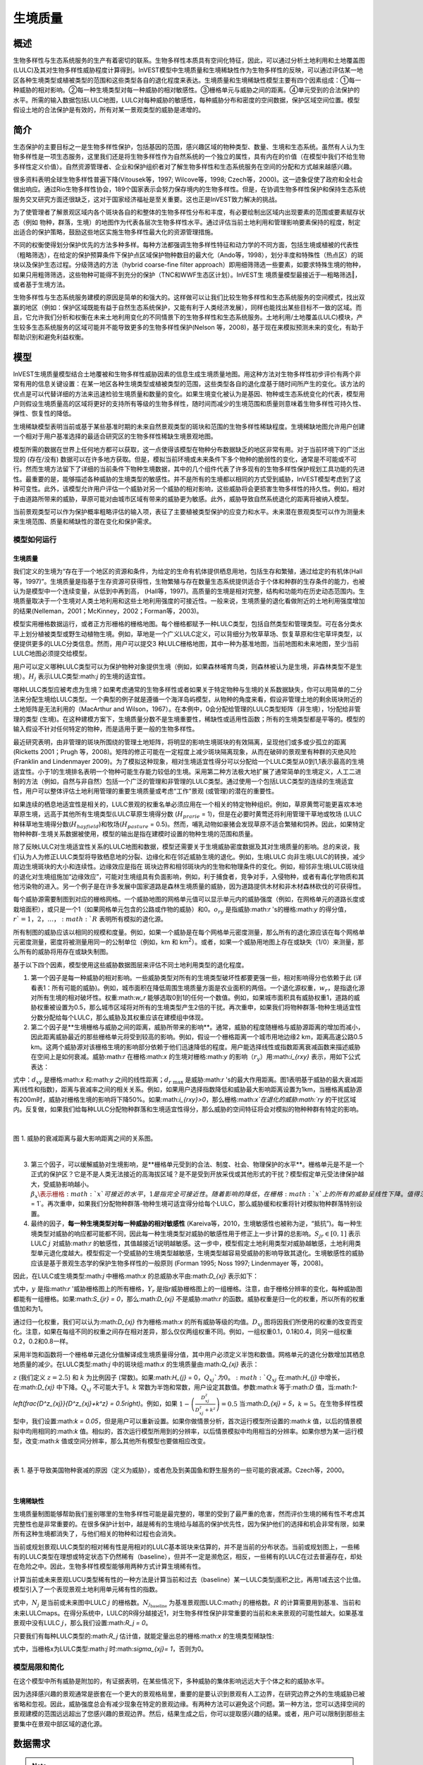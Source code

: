 .. _habitat_quality:

***************
生境质量
***************

概述
=======

生物多样性与生态系统服务的生产有着密切的联系。生物多样性本质具有空间化特征，因此，可以通过分析土地利用和土地覆盖图(LULC)及其对生物多样性威胁程度计算得到。InVEST模型中生境质量和生境稀缺性作为生物多样性的反映，可以通过评估某一地区各种生境类型或植被类型的范围和这些类型各自的退化程度来表达。生境质量和生境稀缺性模型主要有四个因素组成：①每一种威胁的相对影响。②每一种生境类型对每一种威胁的相对敏感性。③栅格单元与威胁之间的距离。④单元受到的合法保护的水平。所需的输入数据包括LULC地图，LULC对每种威胁的敏感性，每种威胁分布和密度的空间数据，保护区域空间位置。模型假设土地的合法保护是有效的，所有对某一景观类型的威胁是递增的。

简介
============

生态保护的主要目标之一是生物多样性保护，包括基因的范围，感兴趣区域的物种类型、数量、生境和生态系统。虽然有人认为生物多样性是一项生态服务，这里我们还是将生物多样性作为自然系统的一个独立的属性，具有内在的价值（在模型中我们不给生物多样性定义价值）。自然资源管理者、企业和保护组织者对了解生物多样性和生态系统服务在空间的分配和方式越来越感兴趣。

很多资料表明全球生物多样性普遍下降(Vitousek等，1997; Wilcove等，1998; Czech等，2000)。这一迹象促使了政府和全社会做出响应。通过Rio生物多样性协会，189个国家表示会努力保存境内的生物多样性。但是，在协调生物多样性保护和保持生态系统服务交叉研究方面还很缺乏，这对于国家经济福祉是至关重要。这也正是InVEST致力解决的挑战。

为了使管理者了解景观区域内各个斑块各自的和整体的生物多样性分布和丰度，有必要绘制出区域内出现要素的范围或要素赋存状态（例如 物种，群落，生境）的地图作为代表各层次生物多样性水平。通过评估当前土地利用和管理影响要素保持的程度，制定出适合的保护策略，鼓励这些地区实施生物多样性最大化的资源管理措施。

不同的权衡使得划分保护优先的方法多种多样。每种方法都强调生物多样性特征和动力学的不同方面，包括生境或植被的代表性（粗略筛选），在给定的保护预算条件下保护点区域保护物种数目的最大化（Ando等，1998），划分丰度和特殊性（热点区）的斑块以及保护生态过程。分级筛选的方法（hybrid coarse-fine filter approach）即用细筛筛选一些要素，如要求特殊生境的物种，如果只用粗筛筛选，这些物种可能得不到充分的保护（TNC和WWF生态区计划）。InVEST生
境质量模型最接近于―粗略筛选‖，或者基于生境方法。

生物多样性与生态系统服务建模的原因是简单的和强大的。这样做可以让我们比较生物多样性和生态系统服务的空间模式，找出双赢的地区（例如：保护区域既能有益于自然生态系统保护，又能有利于人类经济发展），同样也能找出某些目标不一致的区域。而且，它允许我们分析和权衡在未来土地利用变化的不同情景下的生物多样性和生态系统服务。土地利用/土地覆盖(LULC)模块，产生较多生态系统服务的区域可能并不能导致更多的生物多样性保护(Nelson 等，2008)，基于现在来模拟预测未来的变化，有助于帮助识别和避免利益权衡。


模型
=========

InVEST生境质量模型结合土地覆被和生物多样性威胁因素的信息生成生境质量地图。用这种方法对生物多样性初步评价有两个非常有用的信息关键设置：在某一地区各种生境类型或植被类型的范围，这些类型各自的退化度基于随时间所产生的变化。该方法的优点是可以代替详细的方法来迅速检验生境质量和数量的变化。如果生境变化被认为是基因、物种或生态系统变化的代表，模型用户则假设生境质量高的区域将更好的支持所有等级的生物多样性，随时间而减少的生境范围和质量则意味着生物多样性可持久性、弹性、恢复性的降低。

生境稀缺模型表明当前或基于某些基准时期的未来自然景观类型的斑块和范围的生物多样性稀缺程度。生境稀缺地图允许用户创建一个相对于用户基准选择的最适合研究区的生物多样性稀缺生境景观地图。

模型所需的数据在世界上任何地方都可以获取，这一点使得该模型在物种分布数据缺乏的地区非常有用。对于当前环境下的广泛出现的 (存在/没有) 数据可以在许多地方获取。但是，模拟当前环境或未来条件下多个物种的脆弱性的变化，通常是不可能或不可行。然而生境方法留下了详细的当前条件下物种生境数据，其中的几个组件代表了许多现有的生物多样性保护规划工具功能的先进性。最重要的是，能够描述各种威胁的生境类型的敏感性。并不是所有的生境都以相同的方式受到威胁，InVEST模型考虑到了这种可变性。此外，该模型允许用户评估一个威胁对另一个威胁的相对影响，这些威胁将会更损害生物多样性的持久性。例如，相对于由道路所带来的威胁，草原可能对由城市区域有带来的威胁更为敏感。此外，威胁导致自然系统退化的距离将被纳入模型。


当前景观类型可以作为保护概率粗略评估的输入项，表征了主要植被类型保护的应变力和水平。未来潜在景观类型可以作为测量未来生境范围、质量和稀缺性的潜在变化和保护需求。

模型如何运行
------------

生境质量
^^^^^^^^^^^^^^^

我们定义的生境为“存在于一个地区的资源和条件，为给定的生命有机体提供栖息用地，包括生存和繁殖，通过给定的有机体(Hall 等，1997)”。生境质量是指基于生存资源可获得性，生物繁殖与存在数量生态系统提供适合于个体和种群的生存条件的能力，也被认为是模型中一个连续变量，从低到中再到高， (Hall等，1997)。高质量的生境是相对完整，结构和功能均在历史动态范围内。生境质量取决于一个生境对人类土地利用和这些土地利用强度的可接近性。一般来说，生境质量的退化看做附近的土地利用强度增加的结果(Nelleman，2001；McKinney，2002；Forman等，2003)。

模型实用栅格数据运行，或者正方形栅格的栅格地图。每个栅格都赋予一种LULC类型，包括自然类型和管理类型。可在各分类水平上划分植被类型或野生动植物生境。例如，草地是一个广义LULC定义，可以背细分为牧草草场、恢复草原和住宅草坪类型，以便提供更多的LULC分类信息。然而，用户可以提交3 种LULC栅格地图，其中一种为基准地图，当前地图和未来地图，至少当前LULC地图必须提交给模型。

用户可以定义哪种LULC类型可以为保护物种对象提供生境（例如，如果森林哺育鸟类，则森林被认为是生境，非森林类型不是生境）。:math:`H_j` 表示LULC类型:math:`j` 的生境的适宜性。

哪种LULC类型应被考虑为生境？如果考虑通常的生物多样性或者如果关于特定物种与生境的关系数据缺失，你可以用简单的二分法来分配生境给LULC类型。一个典型的例子就是遵循一个海洋岛屿模型，从物种的角度来看，假设非管理土地的剩余斑块附近的土地矩阵是无法利用的（MacArthur and Wilson，1967）。在本例中，0会分配给管理的LULC类型矩阵（非生境），1分配给非管理的类型 (生境)。在这种建模方案下，生境质量分数不是生境重要性，稀缺性或适用性函数；所有的生境类型都是平等的。模型的输入假设不针对任何特定的物种，而是适用于更一般的生物多样性。

最近研究表明，由非管理的斑块所围绕的管理土地矩阵，将明显的影响生境斑块的有效隔离，呈现他们或多或少孤立的距离(Ricketts 2001；Prugh 等，2008)。矩阵的修正可能在一定程度上减少斑块隔离现象，从而在破碎的景观里有种群的灭绝风险 (Franklin and Lindenmayer 2009)。为了模拟这种现象，相对生境适宜性得分可以分配给一个LULC类型从0到1,1表示最高的生境适宜性。小于1的生境排名表明一个物种可能生存能力较低的生境。采用第二种方法极大地扩展了通常简单的生境定义，人工二进制的方法（例如，自然与非自然）包括一个广泛的管理和非管理的LULC类型。通过使用一个包括LULC类型的连续的生境适宜性，用户可以整体评估土地利用管理的重要生境质量或考虑“工作”景观 (或管理)的潜在的重要性。

如果连续的栖息地适宜性是相关的，LULC景观的权重名单必须应用在一个相关的特定物种组织。例如，草原黄莺可能更喜欢本地草原生境，远高于其他所有生境类型(LULC草原生境得分数 (:math:`H_{prarie}` = 1)，但是在必要时黄莺还将利用管理干草地或牧场 (LULC种秣草地生境得分数(:math:`H_{hayfield}`)和牧场(:math:`H_{pasture}` = 0.5)。然而，哺乳动物如豪猪会发现草原不适合繁殖和饲养。因此，如果特定物种种群-生境关系数据被使用，模型的输出是指在建模时设置的物种生境的范围和质量。

除了反映LULC对生境适宜性关系的LULC地图和数据，模型还需要关于生境威胁密度数据及其对生境质量的影响。总的来说，我们认为人为修正LULC类型将导致栖息地的分裂、边缘化和在邻近威胁生境的退化。例如，生境LULC 向非生境LULC的转换，减少周边生境斑块的大小和连续性。边缘效应是指在 斑块边界和相邻斑块内的生物和物理条件的变化。例如，相邻非生境LULC斑块组的退化对生境组施加“边缘效应”，可能对生境组具有负面影响，例如，利于捕食者，竞争对手，入侵物种，或者有毒化学物质和其他污染物的进入。另一个例子是在许多发展中国家道路是森林生境质量的威胁，因为道路提供木材和非木材森林砍伐的可获得性。

每个威胁源需要制图到对应的栅格网格。一个威胁地图的网格单元值可以显示单元内的威胁强度（例如，在网格单元的道路长度或栽培面积），或只是一个1（如果网格单元包含的公路或作物的威胁）和0。:math:`o_{ry}` 是指威胁:math:`r` 's的栅格:math:`y` 的得分值，:math:`r`=1，2，…，:math:`R` 表明所有模拟的退化源。

所有制图的威胁应该以相同的规模和度量。例如，如果一个威胁是在每个网格单元密度测量，那么所有的退化源应该在每个网格单元密度测量，密度将被测量用同一的公制单位（例如，km 和 km\ :sup:`2`\）。或者，如果一个威胁用地图上存在或缺失（1/0）来测量，那么所有的威胁将用存在或缺失制图。

基于以下四个因素，模型使用这些威胁数据图层来评估不同土地利用类型的退化程度。

1. 第一个因子是每一种威胁的相对影响。一些威胁类型对所有的生境类型破坏性都要更强一些，相对影响得分也依赖于此 (详看表1：所有可能的威胁)。例如，城市面积在降低周围生境质量方面是农业面积的两倍。一个退化源权重，:math:`w_r`，是指退化源对所有生境的相对破坏性。权重:math:`w_r` 能够选取0到1的任何一个数值。例如，如果城市面积具有威胁权重1，道路的威胁权重被设置为0.5，那么城市区域将对所有的生境类型产生2倍的干扰。再次重申，如果我们将物种群落-物种生境适宜性分数分配给每个LULC，那么威胁及其权重应该在建模组中体现。

2. 第二个因子是**生境栅格与威胁之间的距离，威胁所带来的影响**。通常，威胁的程度随栅格与威胁源距离的增加而减小，因此距离威胁最近的那些栅格单元将受到较高的影响。例如，假设一个栅格距离一个城市用地边缘2 km，距离高速公路0.5 km。这两个威胁源对该栅格生境的影响部分依赖于他们迅速降低的程度。用户能选择线性或指数距离衰减函数来描述威胁在空间上是如何衰减。威胁:math:`r` 在栅格:math:`x` 的生境对栅格:math:`y` 的影响（:math:`r_y`）用:math:`i_{rxy}` 表示，用如下公式表达：

.. math:: i_{rxy}=1-\left( \frac{d_{xy}}{d_{r\ \mathrm{max}}}\right)\ \mathrm{if\ linear}
	:label: (hq. 1)
	
.. math:: i_{rxy}=exp\left(-\left(\frac{2.99}{d_{r\ \mathrm{max}}}\right)d_{xy}\right)\mathrm{if\ exponential}
	:label: (hq. 2)


	
式中：:math:`d_{xy}` 是栅格:math:`x` 和:math:`y` 之间的线性距离；:math:`d_{r\ \mathrm{max}}` 是威胁:math:`r` 's的最大作用距离。图1表明基于威胁的最大衰减距离(线性和指数)，距离与衰减率之间的相关关系。例如，如果用户选择指数降低和威胁最大影响距离设置为1km，当栅格离威胁源有200m时，威胁对栅格生境的影响将下降50%。如果:math:`i_{rxy}>0`，那么栅格:math:`x`在退化的威胁:math:`ry` 的干扰区域内。反复做，如果我们给每种LULC分配物种群落和生境适宜性得分，那么威胁的空间特征将会对模拟的物种种群有特定的影响。

|

.. figure:: ./habitat_quality/graph.png
   :align: center
   :figwidth: 500px

图 1. 威胁的衰减距离与最大影响距离之间的关系图。

|

3. 第三个因子，可以缓解威胁对生境影响，是**栅格单元受到的合法、制度、社会、物理保护的水平**。栅格单元是不是一个正式的保护区？它是不是人类无法接近的高海拔区域？是不是受到开放采伐或其他形式的干扰？模型假定单元受法律保护越大，受威胁影响越小。:math:`\beta_x \表示栅格:math:`x`可接近的水平，1是指完全可接近性。随着影响的降低，在栅格:math:`x`上的所有的威胁呈线性下降。值得注意的一点，是否合法、制度、社会、物理保护降低人类活动对生境的影响，例如打猎或捕鱼，这些通常不能保护其他某些损害源的影响，例如空气污染、水污染、生境的破碎或边界效益。如果威胁被认为是不受合法、制度、社会、物理保护措施影响，那么你将可以忽视输入或是设置所有栅格:math:`x`的:math:`\beta_x = 1`。再次重申，如果我们分配物种群落-物种生境可适宜得分给每个LULC，那么威胁缓和权重将针对模拟物种群落特别设置。


4. 最终的因子，**每一种生境类型对每一种威胁的相对敏感性** (Kareiva等，2010，生境敏感性也被称为逆，“抵抗”)。每一种生境类型对威胁的响应都可能都不同，因此每一种生境类型对威胁的敏感性用于修正上一步计算的总影响。:math:`S_{jr} \in [0,1]` 表示LULC :math:`j` 对威胁:math:`r` 的敏感性，其值越接近1说明越敏感。这一步中，模型假定土地利用类型对威胁越敏感，土地利用类型单元退化度越大。模型假定一个受威胁的生境类型越敏感，生境类型越容易受威胁的影响导致其退化。生境敏感性的威胁应该是基于景观生态学的保护生物多样性的一般原则 (Forman 1995; Noss 1997; Lindenmayer 等，2008)。

因此，在LULC或生境类型:math:`j` 中栅格:math:`x` 的总威胁水平由:math:`D_{xj}` 表示如下：

.. math:: D_{xj}=\sum^R_{r=1}\sum^{Y_r}_{y=1}\left(\frac{w_r}{\sum^R_{r=1}w_r}\right)r_y i_{rxy} \beta_x S_{jr}
   :label: (hq. 3)


式中，:math:`y` 是指:math:`r` '威胁栅格图上的所有栅格，:math:`Y_r` 是指r威胁栅格图上的一组栅格。注意，由于栅格分辨率的变化，每种威胁图都能有一组栅格。如果:math:`S_{jr} = 0`，那么:math:`D_{xj}` 不是威胁:math:`r` 的函数。威胁权重是归一化的权重，所以所有的权重值加和为1。

通过归一化权重，我们可以认为:math:`D_{xj}` 作为栅格:math:`x` 的所有威胁等级的均值。:math:`D_{xj}` 图将因我们所使用的权重的改变而变化。注意，如果在每组不同的权重之间存在相对差异，那么仅仅两组权重不同。例如，一组权重0.1，0.1和0.4，同另一组权重0.2，0.2和0.8一样。

采用半饱和函数将一个栅格单元退化分值解译成生境质量得分值，其中用户必须定义半饱和数值。网格单元的退化分数增加其栖息地质量的减少。在LULC类型:math:`j` 中的斑块组:math:`x` 的生境质量由:math:`Q_{xj}` 表示：

.. math:: Q_{xj} = H_j\left(1-\left(\frac{D^z_{xj}}{D^z_{xj}+k^z}\right)\right)
   :label: (hq. 4)


:math:`z` (我们定义 :math:`z = 2.5`) 和 :math:`k` 为比例因子 (常数)。如果:math:`H_{j}` = 0，:math:`Q_{xj}`为0。:math:`Q_{xj}` 在:math:`H_{j}` 中增长，在:math:`D_{xj}` 中下降。:math:`Q_{xj}` 不可能大于1。:math:`k` 常数为半饱和常数，用户设定其数值。参数:math:`k` 等于:math:`D` 值，当:math:`1-\left(\frac{D^z_{xj}}{D^z_{xj}+k^z} = 0.5\right)`。例如，如果 :math:`1-\left(\frac{D^z_{xj}}{D^z_{xj}+k^z}\right) = 0.5` 当:math:`D_{xj} = 5`，:math:`k = 5`。在生物多样性模型中，我们设置:math:`k = 0.05`，但是用户可以重新设置。如果你做情景分析，首次运行模型所设置的:math:`k` 值，以后的情景模拟中均用相同的:math:`k` 值。相似的，首次运行模型所用到的分辨率，以后情景模拟中均用相当的分辨率。如果你想为某一运行模型，改变:math:`k` 值或空间分辨率，那么其他所有模型也要做相应改变。

|

.. figure:: ./habitat_quality/possible_threats.png
   :align: center
   :figwidth: 500px

表 1. 基于导致美国物种衰减的原因（定义为威胁），或者危及到美国鱼和野生服务的一些可能的衰减源。Czech等，2000。

|

生境稀缺性
^^^^^^^^^^^^^^

生境质量制图能够帮助我们鉴别哪里的生物多样性可能是最完整的，哪里的受到了最严重的危害，然而评价生境的稀有性不考虑其完整性也是非常重要的。在很多保护计划中，越是稀有的生境给与越高的保护优先性，因为保护他们的选择和机会非常有限，如果所有这种生境都消失了，与他们相关的物种和过程也会消失。

当前或规划景观LULC类型的相对稀有性是用相对的LULC基本斑块来估算的，并不是当前的分布状态。当前或规划图上，一些稀有的LULC类型在理想或特定状态下仍然稀有（baseline），但并不一定是濒危区，相反，一些稀有的LULC在过去普遍存在，却处在危险之中。因此，生物多样性模型能够用两种方式计算生境稀有性。

计算当前或未来景观LUCU类型稀有性的一种方法是计算当前和过去（baseline）某一LULC类型j面积之比，再用1减去这个比值。模型引入了一个表现景观土地利用单元稀有性的指数。

.. math:: R_j=1-\frac{N_j}{N_{j_\mathrm{baseline}}+N_j}
   :label: (hq. 5)

式中，:math:`N_j` 是当前或未来图中LULC :math:`j` 的栅格数。:math:`N_{j_\mathrm{baseline}}` 为基准景观图LULC:math:`j` 的栅格数。:math:`R` 的计算需要用到基准、当前和未来LULCmaps。在得分系统中，LULC的R得分越接近1，对生物多样性保护非常重要的当前和未来景观的可能性越大。如果基准景观中没有LULC :math:`j`，那么我们设置:math:`R_j = 0`。

只要我们有每种LULC类型的:math:`R_j` 估计值，就能定量出总的栅格:math:`x` 的生境类型稀缺性:

.. math:: R_x=\sum^X_{x=1}\sigma_{xj}R_j
   :label: (hq. 6)

式中，当栅格x为LULC类型:math:`j` 时:math:`\sigma_{xj}= 1`，否则为0。

模型局限和简化
-------------------------------

在这个模型中所有威胁是附加的，有证据表明，在某些情况下，多种威胁的集体影响远远大于个体之和的威胁水平。

因为选择感兴趣的景观通常是嵌套在一个更大的景观格局里，重要的是要认识到景观有人工边界，在研究边界之外的生境威胁已被省略和忽视。因此，威胁强度总会有减少现象在特定的景观边缘。有两种方法可以避免这个问题。第一种方法，您可以选择空间的景观建模的范围远远超出了您感兴趣的景观边界。然后，结果生成之后，你可以提取感兴趣的结果。或者，用户可以限制到那些主要集中在景观中部区域的退化源。

数据需求
==========

.. note:: *所有空间输入必须具有完全相同的投影坐标系* (以米为单位), *不是* 地理坐标系(以度为单位)。

.. - :investspec:`habitat_quality workspace_dir`
.. - :investspec:`habitat_quality results_suffix`
.. - :investspec:`habitat_quality lulc_cur_path` 这用于为相应的威胁栅格定义地理空间范围。

.. - :investspec:`habitat_quality lulc_fut_path` 如果提供，该模型将生成退化、栖息地质量和栖息地稀有度(如果提供基线地图)输出。

.. - :investspec:`habitat_quality lulc_bas_path` 在计算生境稀有度时，需要基线LULC。当用于计算栖息地稀有度时，相应的威胁栅格也可用于计算基线情景的栖息地质量。

..   如果可能的话，基线地图应参照土地集约化管理相对罕见的时期。例如，1851年在美国俄勒冈州威拉米特山谷绘制的一幅LULC地图，捕捉到了在大规模农业生产严重改变地貌之前的LULC模式。当然，美国印第安人的土地清理做法，如控制火灾，也改变了这片景观。

.. - :investspec:`habitat_quality threats_table_path`
  
..  目录:

..   - :investspec:`habitat_quality threats_table_path.columns.threat`
..   - :investspec:`habitat_quality threats_table_path.columns.max_dist`
..   - :investspec:`habitat_quality threats_table_path.columns.weight`
..   - :investspec:`habitat_quality threats_table_path.columns.decay`
..   - :investspec:`habitat_quality threats_table_path.columns.cur_path`
..   - :investspec:`habitat_quality threats_table_path.columns.base_path`
..   - :investspec:`habitat_quality threats_table_path.columns.fut_path`

  **案例研究**
  
  对当前和未来情景的三种威胁的假设研究。农业(表中*Agric*)退化栖息地的距离比道路更远，总体影响也更大。此外，铺好的路(*Paved_rd*)比土路(*Dirt_rd*)吸引更多的交通，因此比土路对附近栖息地的破坏更大。文件路径是相对于Threat数据表的，因此在本例中，当前威胁位于与该表相同的目录中，而未来威胁位于与威胁数据表相邻的子目录*future*中。基线威胁文件路径是空白的，因为我们没有该场景的威胁栅格，或者我们没有将基线LULC包含在我们运行的模型中。

  ========   ========  ======  =========== ============ =================  =======================
  THREAT     MAX_DIST  WEIGHT  DECAY        BASE_PATH     CUR_PATH         FUT_PATH
  ========   ========  ======  =========== ============ =================  =======================
  Dirt_rd    2         0.1     linear                   dirt_rd.tif        future/dirt_rd_fut.tif
  Paved_rd   4         0.4     exponential              paved_rd.tif       future/paved_rd_fut.tif
  Agric      8         1       linear                   agric_rd.tif       future/agric_rd_fut.tif
  ========   ========  ======  =========== ============ =================  =======================

  **威胁栅格信息**
  
  每个威胁的分布和强度的GIS栅格文件，值在0到1之间。您将拥有与威胁相同数量的这些映射，栅格文件路径应该在**威胁数据**表中定义。这些栅格数据集的范围和分辨率不需要与输入的LULC地图相同。在威胁和LULC分辨率不同的情况下，模型将使用LULC的分辨率和范围。栅格中的每个单元格都包含一个值，表示其内部威胁的密度或存在程度(例如，农业面积、道路长度，如果网格单元格是道路或农田，则简单地为1，否则为0)。所有威胁都应该用相同的尺度和单位来衡量(例如，所有威胁都用密度来衡量，或者所有威胁都用存在/缺失来衡量)，而不是用某种指标的组合来衡量。不要让威胁地图上的任何区域显示为“无数据”。如果栅格不包含该威胁，则将栅格的威胁级别设置为0。
	
  InVEST不会在工具界面中提示您这些栅格，而是在相应场景列下的**Threats data**表中查找它们的文件路径。路径应该相对于**Threats data**表路径。
  
  最后，请注意，我们假设威胁的相对权重和生境对威胁的敏感性不随时间变化，因此我们只提交一个威胁数据表和一个生境敏感性数据表。如果您想随着时间的推移而改变这些，那么您将不得不多次运行该模型。
	
  在样例数据集中，威胁栅格存储在与威胁数据表相同的目录中，并在威胁数据表中以适当的列名定义，如下所示: **CUR_PATH**: crops_c.tif; railroad_c.tif; urban_c.tif; timber_c.tif; roads1_c.tif; roads2_c.tif; roads3_c.tif; **FUT_PATH**: crops_f.tif; railroad_f.tif; urban_f.tif; timber_f.tif; roads1_f.tif; roads2_f.tif; roads3_f.tif. 在输入样例数据集中发现的基线和未来情景LULC文件时，我们正在对当前和未来的LULC情景地图进行生境质量分析。不会为基线地图生成生境质量地图，因为我们没有为基线地图提供任何威胁层，并将威胁数据表中的这些列留空。“农作物”指的是农田，“铁路”指的是火车轨道，“城市”指的是城市，“木材”指的是轮作林业，“1号路”指的是主要道路，“2号路”指的是次要道路，“3号路”指的是轻型道路。

.. - :investspec:`habitat_quality sensitivity_table_path`

..  目录:

..   - :investspec:`habitat_quality sensitivity_table_path.columns.lulc`
..   - :investspec:`habitat_quality sensitivity_table_path.columns.habitat` 这是:math:`H_j`在上面的方程。如果您想简单地将每个LULC分类为生境或不参考任何特定的物种组，则使用0和1，其中1表示生境。或者，如果一个物种群体的生境偏好有足够的信息，为LULC分配一个相对生境适宜性得分，介于0到1之间，其中1表示最高的生境适宜性。例如，一只草原鸟类可能更喜欢原生草原生境(草原鸟类的“生境”得分为1)，但如果没有草原，它也会使用管理的干草田或牧场(草原鸟类的“生境”得分为0.5)。

..   - :investspec:`habitat_quality sensitivity_table_path.columns.[THREAT]` 即使LULC不被认为是生境，也不要将其对每种威胁的敏感性设置为Null或空白，而是输入0。

..   *例如:* 有四种LULC类型和三种威胁的假设研究。在该案例中，我们将林地和森林视为(绝对)生境，将裸地和耕地视为(绝对)非生境。森林是最敏感的生境类型，并且对土路(DIRT_RD， 0.9)比铺砌道路(PAVED_RD， 0.5)或农业(AGRIC， 0.8)更敏感。我们对裸地和耕地这两种已开发土地覆盖的所有威胁都进入0，因为它们不是生境。

..   ====    =============== ======= ======= ==========  =========
..   LULC    NAME            HABITAT AGRIC   PAVED_RD    DIRT_RD
..   ====    =============== ======= ======= ==========  =========
..   1       Bare Soil       0       0       0           0
..   2       Closed Woodland 1       0.5     0.2         0.4
..   3       Cultivation     0       0       0           0
..   4       Forest Mosaic   1       0.8     0.8         0.5
..   ====    =============== ======= ======= ==========  =========

.. - :investspec:`habitat_quality access_vector_path` 具有最小可达性的边界(例如严格的自然保护区，保护良好的私人土地)被分配一个小于1的数字，而具有最大可达性的边界(例如采掘保护区)被分配一个值1。这些边界可以是土地管理单元或规则图形、六边形或方格。
  
..   Field:

..   - :investspec:`habitat_quality access_vector_path.fields.access`


.. - :investspec:`habitat_quality half_saturation_constant` 半饱和参数为公式:eq:`(hq. 4)`中的参数:math:`k`值。k的默认值为0.5，但是可以被设置为任何正数值。通常，你需要设置:math:`k`为景观类型上的最高退化栅格值。为了矫正模型结果，你将必须首先运行模型一次，找到最高退化栅格值，并设置:math:`k`。例如，最初的模型运行产生一个退化地图，该地图的最高退化栅格值为1，那么设置k为0.5，将会产生生境质量地图的最大变化范围为0到1。值得注意的一点是不管:math:`k`值如何设定，生境质量栅格的原有次序是不变的。:math:`k`值的选择仅仅取决于生境质量得分值的扩散和居中趋势。请确保对涉及相同的景观的所有运行使用相同的:math:`k`值。如果你需要对于任何一次模型运行都要改变:math:`k`值的话，那么你必须改变所有模型运行的参数。

.. _hq-interpreting-results:

运行结果
--------------------

**退化和生境质量边缘效应**
  输出栅格图边缘附近的生境质量和退化值可能被夸大，因为它们没有考虑到可能存在于土地覆盖栅格图范围之外的威胁。所有输入的威胁数据都被剪切到LULC栅格的范围内，因此用户应该通过忽略输出栅格边缘最大威胁距离内的值来限制对结果的解释。

* **[工作空间]** 文件夹:

  * **参数记录文件**: 每次模型运行，文本文件(.txt)将会在输出文件夹中生成。该文件将列出的一系列模型运行的参数值，并将根据服务,日期和时间而命名。当与NatCap联系模型运行中的错误时，请包括参数日志。

* **[Workspace]\\output** 文件夹:

  * **deg_sum_out_c_[Suffix].tif** -- 当前景观类型的相对生境退化水平。1代表退化度高，0代表退化度低。非生境的栅格(LULC with :math:`H_j` = 0)退化得分值为0。基于公式(3)计算得到退化得分值地图。
	
  * **deg_sum_out_f_[Suffix].tif** -- 未来景观类型的相对生境退化水平。1代表退化度高，0代表退化度低。非生境的栅格(LULC with :math:`H_j` = 0)退化得分值为0。基于公式(3)计算得到退化得分值地图。

  * **quality_out_c_[Suffix].tif** -- 当前景观类型的生境质量。较高数值表示较好的生境质量。非生境的景观区域生境得分值为0。质量得分值无量纲，不能反映特定的生物多样性测量。基于公式(4) 计算得到生境质量得分值地图。
	
  * **quality_out_f_[Suffix].tif** -- 未来景观类型的生境质量。较高数值表示较好的生境质量。非生境的景观区域生境得分值为0。质量得分值无量纲，不能反映特定的生物多样性测量。基于公式(4) 计算得到生境质量得分值地图。

  * **rarity_c_[Suffix].tif** --当前景观上的相对生境稀缺性。只有在给出基线LULC作为输入时，才会创建此输出。该输出给出了每个栅格的值:math:`R_x` (见式(6))。栅格的值定义在0到1的范围内，其中0.5表示基线和当前地图之间没有变化。数值在0到0.5之间表示生境更丰富，数值越接近0，当前或未来景观上该栖息地类型的保护对生物多样性保护的重要性可能性越小。数值在0.5到1之间表示生境数量较少，数值越接近1，当前或未来景观上的栖息地类型的保护对生物多样性保护的重要性就越大。如果基线景观上没有出现LULC生境类型，则栅格值为0。
	
  * **rarity_f_[Suffix].tif** -- 未来景观上的相对生境稀缺性。只有在给出基线LULC作为输入时，才会创建此输出。该输出给出了每个栅格的值:math:`R_x` (见式(6))。栅格的值定义在0到1的范围内，其中0.5表示基线和当前地图之间没有变化。数值在0到0.5之间表示生境更丰富，数值越接近0，当前或未来景观上该栖息地类型的保护对生物多样性保护的重要性可能性越小。数值在0.5到1之间表示生境数量较少，数值越接近1，当前或未来景观上的栖息地类型的保护对生物多样性保护的重要性就越大。如果基线景观上没有出现LULC生境类型，则栅格值为0。

* **[Workspace]\\intermediate** folder:

	这个文件夹包含在模型运行期间创建的一些中间文件。通常您不需要使用这些文件，除非您试图更好地理解模型是如何工作的，或者调试模型的运行。它们包括生境的地图(**habitat__[b,c,f].tif**)，用威胁数据表属性处理的威胁层(**[threat]_filtered_[b,c,f].tif**)，应用于不同威胁的灵敏度(**sens_[threat]_[b,c,f].tif**)，以及访问输入的栅格化版本(**access_layer.tif**)。

修改输出并创建景观生物多样性评分
^^^^^^^^^^^^^^^^^^^^^^^^^^^^^^^^^^^^^^^^^^^^^^^^^^^^^^^^^^^^

模型输出不提供景观级别的质量和稀有度分数，用于比较基线、当前和未来的LULC情景。相反，用户必须总结每个景观的生境范围、质量和稀有度得分。在最简单的层面上，LULC情景的生境质量景观评分只是该情景下所有网格单元级评分的总和。换句话说，我们可以将来自*quality_out_c.tif*、*quality_out_b.tif* (如果可用)和*quality_out_f.tif* (如果可用)的所有质量分数栅格相加，然后比较分数。地图可能有更高的总体质量分数，原因有几个。首先，它可能有更多的生境面积。然而，如果任何两种情况下的栖息地数量大致相同，那么景观质量得分越高，表明生境的整体质量越好。

景观中某些区域的分数也可以进行比较。例如，我们可以比较已知在感兴趣物种的地理范围内的景观区域的总体栖息地质量分数。例如，假设我们有9个物种的地理范围图，并向栖息地质量模型提供了当前和未来的LULC场景图。在这种情况下，我们将确定18个栖息地质量总分，在每个场景(当前和未来)下为每个模型物种一次。:math:`G_{s_{\mathrm{cur}}}`表示当前视图中位于:math:`s`'范围内的栅格单元集。然后，以物种为单位的栖息地质量平均分数:math:`s`'在当前景观上的范围为: 

.. math:: Q_{s_{\mathrm{cur}}}=\frac{\sum^{G^{s_{\mathrm{cur}}}}_{x=1}Q_{xj_{\mathrm{cur}}}}{G^{s_{\mathrm{cur}}}}
  :label: (hq. 9)

where :math:`Q_{xj_{cur}}` indicates the habitat quality score on pixel :math:`x` in LULC :math:`j` on the current landscape and :math:`Q_{xj_{cur}} = 0` if quality_out.tif for pixel :math:`x` is "No Data". 当前景观上所有9个物种的平均范围归一化生境质量评分将由: 


.. math:: R_x = \sum^X_{x=1}\sigma_{xj}R_j
  :label: (hq. 10)

然后，我们将使用:math:`G_{s_{\mathrm{fut}}}` 中的网格单元对每个物种:math:`s` 和:math:`Q_{xj_{fut}}` 中的集合重复未来的景观。


参考文献
==========

Ando, A, J. Camm, S. Polasky, and A. Solow. 1998. Species distributions, land values, and efficient conservation. Science 279:2126-2128.

Czech, B., P. R. Krausman, and P. K. Devers. 2000. Economic Associations among Causes of Species Endangerment in the United States. Bioscience 50:593-601.

Forman, R. 1995. Land Mosaics: The Ecology of landscapes and regions. Cambridge Univ Press. New York.

Forman, R. 2003. Road ecology: science and solutions. Island Press. New York, New York.

Franklin, J.F. and D. B. Lindenmayer. 2009. Importance of matrix habitats in maintaining biological diversity. Proceedings of the National Academy of Sciences 106:349-350.

Hall, L.S., Krausman, P.R. and Morrison, M.L. 1997. The habitat concept and a plea for standard terminology. Wildlife Society Bulletin 25(1):173-182.

Lindenmayer, D., Hobbs, R., Montague-Drake, R., Alexandra, J., Bennett, A., Burgman, M., Cae, P., Calhoun, A., Cramer, V., Cullen, P. 2008. A checklist for ecological management of landscapes for conservation. Ecology Letters 11:78-91.

MacArthur, R., E. 0. Wilson. 1967. The theory of island biogeography. Princeton University Press, Princeton, NJ.

Mckinney, M.L. 2002. Urbanization, biodiversity, and conservation. BioScience 52:883-890.

Nelleman C, Kullered L, Vistnes I, Forbes B, Foresman T, Husby E, Kofinas G, Kaltenborn B, Rouaud J, Magomedova M, Bobiwash R, Lambrechts C, Schei P, Tveitdal S, Gron O, Larsen T. 2001. GLOBIO. Global methodology for mapping human impacts on the biosphere. UNEP/DEWA/TR.01-3.

Nelson, E., S. Polasky, D. J. Lewis, A. J. Plantinga, E. Lonsdorf, D. White, D. Bael & J. J. Lawler. 2008. Efficiency of incentives to jointly increase carbon sequestration and species conservation on a landscape. Proc. Nat. Acad. Sci. 105: 9471-9476.

Noss, R. F., M. A. Connell, and D. D. Murphy. 1997. The science of conservation planning: habitat conservation under the endangered species act. Island Press. Prugh, L., K. Hodges, A. Sinclair, and J. Brashares. 2008. Effect of habitat area and isolation on fragmented animal populations. Proceedings of the National Academy of Sciences 105:20770.

Ricketts, T. H. 2001. The Matrix Matters: Effective Isolation in Fragmented Landscapes. American Naturalist 158:87-99.

Vitousek, P. M., H. A. Mooney, J. Lubchenco, and J. M. Melillo. 1997. Human Domination of Earth's Ecosystems. Science 277:494.

Wilcove, D. S., D. Rothstein, J. Dubow, A. Phillips, and E. Losos. 1998. Quantifying Threats to Imperiled Species in the United States. Bioscience 48:607-615.

